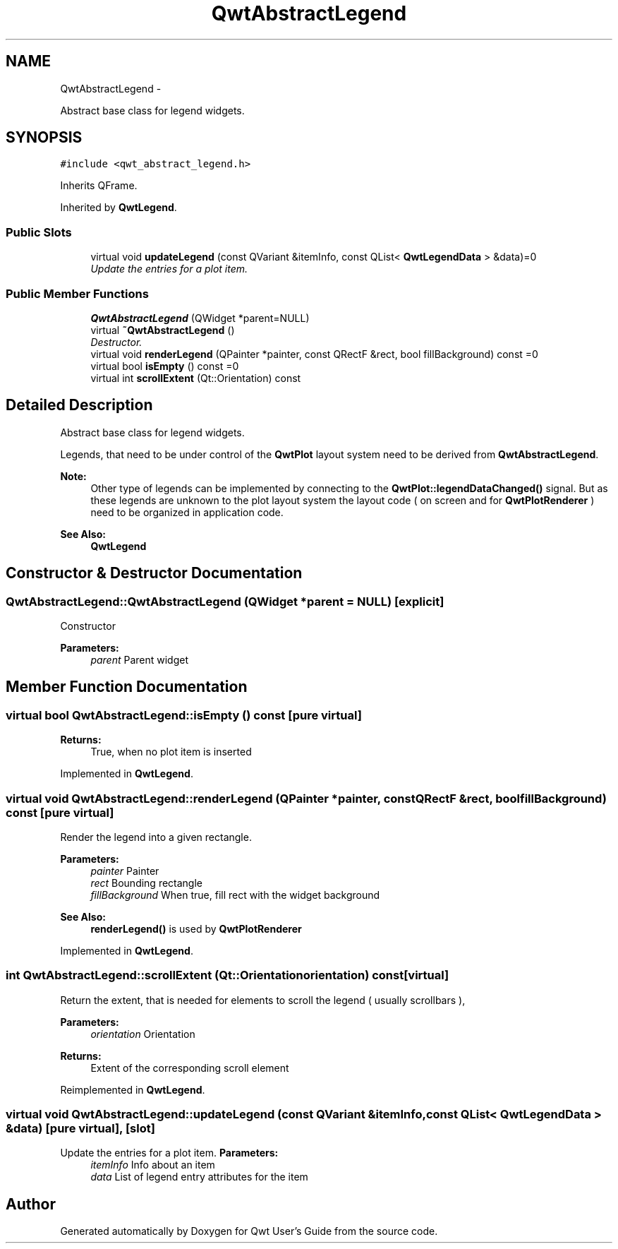 .TH "QwtAbstractLegend" 3 "Sat Jan 26 2013" "Version 6.1-rc3" "Qwt User's Guide" \" -*- nroff -*-
.ad l
.nh
.SH NAME
QwtAbstractLegend \- 
.PP
Abstract base class for legend widgets\&.  

.SH SYNOPSIS
.br
.PP
.PP
\fC#include <qwt_abstract_legend\&.h>\fP
.PP
Inherits QFrame\&.
.PP
Inherited by \fBQwtLegend\fP\&.
.SS "Public Slots"

.in +1c
.ti -1c
.RI "virtual void \fBupdateLegend\fP (const QVariant &itemInfo, const QList< \fBQwtLegendData\fP > &data)=0"
.br
.RI "\fIUpdate the entries for a plot item\&. \fP"
.in -1c
.SS "Public Member Functions"

.in +1c
.ti -1c
.RI "\fBQwtAbstractLegend\fP (QWidget *parent=NULL)"
.br
.ti -1c
.RI "virtual \fB~QwtAbstractLegend\fP ()"
.br
.RI "\fIDestructor\&. \fP"
.ti -1c
.RI "virtual void \fBrenderLegend\fP (QPainter *painter, const QRectF &rect, bool fillBackground) const =0"
.br
.ti -1c
.RI "virtual bool \fBisEmpty\fP () const =0"
.br
.ti -1c
.RI "virtual int \fBscrollExtent\fP (Qt::Orientation) const "
.br
.in -1c
.SH "Detailed Description"
.PP 
Abstract base class for legend widgets\&. 

Legends, that need to be under control of the \fBQwtPlot\fP layout system need to be derived from \fBQwtAbstractLegend\fP\&.
.PP
\fBNote:\fP
.RS 4
Other type of legends can be implemented by connecting to the \fBQwtPlot::legendDataChanged()\fP signal\&. But as these legends are unknown to the plot layout system the layout code ( on screen and for \fBQwtPlotRenderer\fP ) need to be organized in application code\&.
.RE
.PP
\fBSee Also:\fP
.RS 4
\fBQwtLegend\fP 
.RE
.PP

.SH "Constructor & Destructor Documentation"
.PP 
.SS "QwtAbstractLegend::QwtAbstractLegend (QWidget *parent = \fCNULL\fP)\fC [explicit]\fP"
Constructor
.PP
\fBParameters:\fP
.RS 4
\fIparent\fP Parent widget 
.RE
.PP

.SH "Member Function Documentation"
.PP 
.SS "virtual bool QwtAbstractLegend::isEmpty () const\fC [pure virtual]\fP"
\fBReturns:\fP
.RS 4
True, when no plot item is inserted 
.RE
.PP

.PP
Implemented in \fBQwtLegend\fP\&.
.SS "virtual void QwtAbstractLegend::renderLegend (QPainter *painter, const QRectF &rect, boolfillBackground) const\fC [pure virtual]\fP"
Render the legend into a given rectangle\&.
.PP
\fBParameters:\fP
.RS 4
\fIpainter\fP Painter 
.br
\fIrect\fP Bounding rectangle 
.br
\fIfillBackground\fP When true, fill rect with the widget background
.RE
.PP
\fBSee Also:\fP
.RS 4
\fBrenderLegend()\fP is used by \fBQwtPlotRenderer\fP 
.RE
.PP

.PP
Implemented in \fBQwtLegend\fP\&.
.SS "int QwtAbstractLegend::scrollExtent (Qt::Orientationorientation) const\fC [virtual]\fP"
Return the extent, that is needed for elements to scroll the legend ( usually scrollbars ),
.PP
\fBParameters:\fP
.RS 4
\fIorientation\fP Orientation 
.RE
.PP
\fBReturns:\fP
.RS 4
Extent of the corresponding scroll element 
.RE
.PP

.PP
Reimplemented in \fBQwtLegend\fP\&.
.SS "virtual void QwtAbstractLegend::updateLegend (const QVariant &itemInfo, const QList< \fBQwtLegendData\fP > &data)\fC [pure virtual]\fP, \fC [slot]\fP"

.PP
Update the entries for a plot item\&. \fBParameters:\fP
.RS 4
\fIitemInfo\fP Info about an item 
.br
\fIdata\fP List of legend entry attributes for the item 
.RE
.PP


.SH "Author"
.PP 
Generated automatically by Doxygen for Qwt User's Guide from the source code\&.
